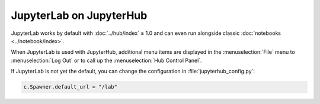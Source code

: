 JupyterLab on JupyterHub
========================

JupyterLab works by default with :doc:`../hub/index` ≥ 1.0 and can even run
alongside classic :doc:`notebooks  <../notebook/index>`.

When JupyterLab is used with JupyterHub, additional menu items are displayed in
the :menuselection:`File` menu to :menuselection:`Log Out` or to call up the
:menuselection:`Hub Control Panel`.

If JupyterLab is not yet the default, you can change the configuration in
:file:`jupyterhub_config.py`:

.. code-block:: python

   c.Spawner.default_url = "/lab"
